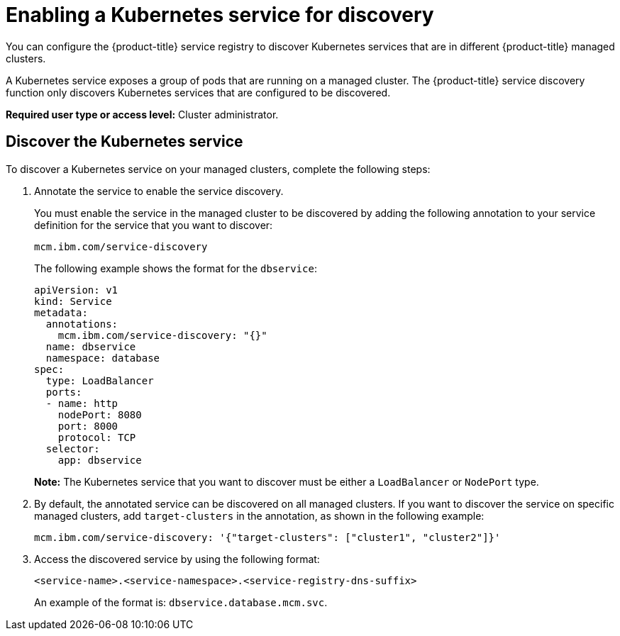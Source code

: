 [#enabling-a-kubernetes-service-for-discovery]
= Enabling a Kubernetes service for discovery

You can configure the {product-title} service registry to discover Kubernetes services that are in different {product-title} managed clusters.

A Kubernetes service exposes a group of pods that are running on a managed cluster.
The {product-title} service discovery function only discovers Kubernetes services that are configured to be discovered.

*Required user type or access level:* Cluster administrator.

[#discover-the-kubernetes-service]
== Discover the Kubernetes service

To discover a Kubernetes service on your managed clusters, complete the following steps:

. Annotate the service to enable the service discovery.
+
You must enable the service in the managed cluster to be discovered by adding the following annotation to your service definition for the service that you want to discover:
+
----
mcm.ibm.com/service-discovery
----
+
The following example shows the format for the `dbservice`:
+
----
apiVersion: v1
kind: Service
metadata:
  annotations:
    mcm.ibm.com/service-discovery: "{}"
  name: dbservice
  namespace: database
spec:
  type: LoadBalancer
  ports:
  - name: http
    nodePort: 8080
    port: 8000
    protocol: TCP
  selector:
    app: dbservice
----
+
*Note:* The Kubernetes service that you want to discover must be either a `LoadBalancer` or `NodePort` type.

. By default, the annotated service can be discovered on all managed clusters.
If you want to discover the service on specific managed clusters, add `target-clusters` in the annotation, as shown in the following example:
+
----
mcm.ibm.com/service-discovery: '{"target-clusters": ["cluster1", "cluster2"]}'
----

. Access the discovered service by using the following format:
+
----
<service-name>.<service-namespace>.<service-registry-dns-suffix>
----
+
An example of the format is: `dbservice.database.mcm.svc`.
